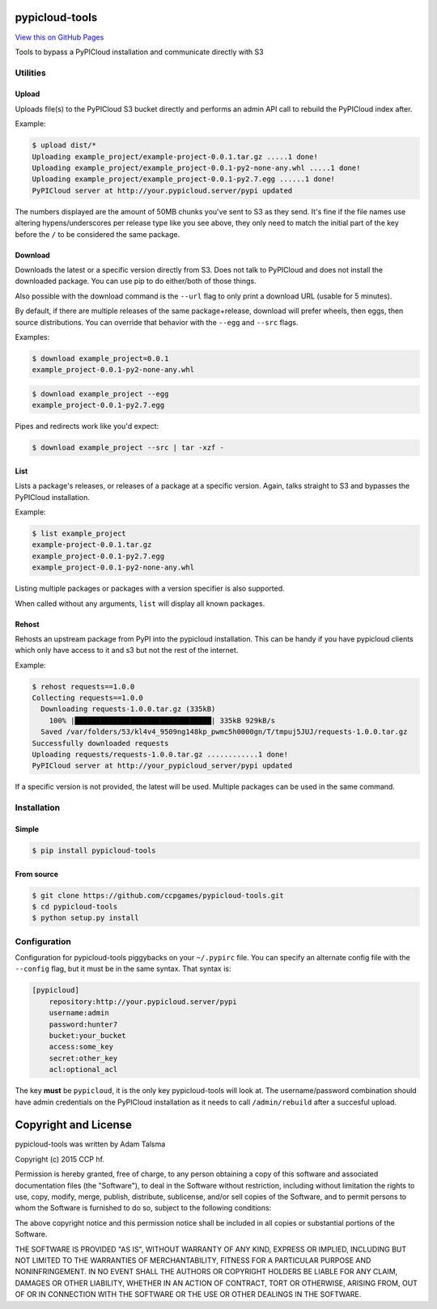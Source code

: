 pypicloud-tools
===============

`View this on GitHub
Pages <http://ccpgames.github.io/pypicloud-tools/>`__

|Build Status| |Coverage Status| |Version| |Download format| |Downloads
this month| |Development Status| |License|

Tools to bypass a PyPICloud installation and communicate directly with
S3

Utilities
---------

Upload
~~~~~~

Uploads file(s) to the PyPICloud S3 bucket directly and performs an
admin API call to rebuild the PyPICloud index after.

Example:

.. code:: bash

    $ upload dist/*
    Uploading example_project/example-project-0.0.1.tar.gz .....1 done!
    Uploading example_project/example_project-0.0.1-py2-none-any.whl .....1 done!
    Uploading example_project/example_project-0.0.1-py2.7.egg ......1 done!
    PyPICloud server at http://your.pypicloud.server/pypi updated

The numbers displayed are the amount of 50MB chunks you've sent to S3 as
they send. It's fine if the file names use altering hypens/underscores
per release type like you see above, they only need to match the initial
part of the key before the ``/`` to be considered the same package.

Download
~~~~~~~~

Downloads the latest or a specific version directly from S3. Does not
talk to PyPICloud and does not install the downloaded package. You can
use pip to do either/both of those things.

Also possible with the download command is the ``--url`` flag to only
print a download URL (usable for 5 minutes).

By default, if there are multiple releases of the same package+release,
download will prefer wheels, then eggs, then source distributions. You
can override that behavior with the ``--egg`` and ``--src`` flags.

Examples:

.. code:: bash

    $ download example_project=0.0.1
    example_project-0.0.1-py2-none-any.whl

.. code:: bash

    $ download example_project --egg
    example_project-0.0.1-py2.7.egg

Pipes and redirects work like you'd expect:

.. code:: bash

    $ download example_project --src | tar -xzf -

List
~~~~

Lists a package's releases, or releases of a package at a specific
version. Again, talks straight to S3 and bypasses the PyPICloud
installation.

Example:

.. code:: bash

    $ list example_project
    example-project-0.0.1.tar.gz
    example_project-0.0.1-py2.7.egg
    example_project-0.0.1-py2-none-any.whl

Listing multiple packages or packages with a version specifier is also
supported.

When called without any arguments, ``list`` will display all known
packages.

Rehost
~~~~~~

Rehosts an upstream package from PyPI into the pypicloud installation.
This can be handy if you have pypicloud clients which only have access
to it and s3 but not the rest of the internet.

Example:

.. code:: bash

    $ rehost requests==1.0.0
    Collecting requests==1.0.0
      Downloading requests-1.0.0.tar.gz (335kB)
        100% |████████████████████████████████| 335kB 929kB/s
      Saved /var/folders/53/kl4v4_9509ng148kp_pwmc5h0000gn/T/tmpuj5JUJ/requests-1.0.0.tar.gz
    Successfully downloaded requests
    Uploading requests/requests-1.0.0.tar.gz ............1 done!
    PyPICloud server at http://your_pypicloud_server/pypi updated

If a specific version is not provided, the latest will be used. Multiple
packages can be used in the same command.

Installation
------------

Simple
~~~~~~

.. code:: bash

    $ pip install pypicloud-tools

From source
~~~~~~~~~~~

.. code:: bash

    $ git clone https://github.com/ccpgames/pypicloud-tools.git
    $ cd pypicloud-tools
    $ python setup.py install

Configuration
-------------

Configuration for pypicloud-tools piggybacks on your ``~/.pypirc`` file.
You can specify an alternate config file with the ``--config`` flag, but
it must be in the same syntax. That syntax is:

.. code:: conf

    [pypicloud]
        repository:http://your.pypicloud.server/pypi
        username:admin
        password:hunter7
        bucket:your_bucket
        access:some_key
        secret:other_key
        acl:optional_acl

The key **must** be ``pypicloud``, it is the only key pypicloud-tools
will look at. The username/password combination should have admin
credentials on the PyPICloud installation as it needs to call
``/admin/rebuild`` after a succesful upload.

Copyright and License
=====================

pypicloud-tools was written by Adam Talsma

Copyright (c) 2015 CCP hf.

Permission is hereby granted, free of charge, to any person obtaining a
copy of this software and associated documentation files (the
"Software"), to deal in the Software without restriction, including
without limitation the rights to use, copy, modify, merge, publish,
distribute, sublicense, and/or sell copies of the Software, and to
permit persons to whom the Software is furnished to do so, subject to
the following conditions:

The above copyright notice and this permission notice shall be included
in all copies or substantial portions of the Software.

THE SOFTWARE IS PROVIDED "AS IS", WITHOUT WARRANTY OF ANY KIND, EXPRESS
OR IMPLIED, INCLUDING BUT NOT LIMITED TO THE WARRANTIES OF
MERCHANTABILITY, FITNESS FOR A PARTICULAR PURPOSE AND NONINFRINGEMENT.
IN NO EVENT SHALL THE AUTHORS OR COPYRIGHT HOLDERS BE LIABLE FOR ANY
CLAIM, DAMAGES OR OTHER LIABILITY, WHETHER IN AN ACTION OF CONTRACT,
TORT OR OTHERWISE, ARISING FROM, OUT OF OR IN CONNECTION WITH THE
SOFTWARE OR THE USE OR OTHER DEALINGS IN THE SOFTWARE.

.. |Build Status| image:: https://travis-ci.org/ccpgames/pypicloud-tools.png?branch=master
   :target: https://travis-ci.org/ccpgames/pypicloud-tools
.. |Coverage Status| image:: https://coveralls.io/repos/ccpgames/pypicloud-tools/badge.svg?branch=master
   :target: https://coveralls.io/r/ccpgames/pypicloud-tools?branch=master
.. |Version| image:: https://img.shields.io/pypi/v/pypicloud-tools.svg
   :target: https://pypi.python.org/pypi/pypicloud-tools/
.. |Download format| image:: https://img.shields.io/badge/format-wheel-green.svg?
   :target: https://pypi.python.org/pypi/pypicloud-tools/
.. |Downloads this month| image:: https://img.shields.io/pypi/dm/pypicloud-tools.svg
   :target: https://pypi.python.org/pypi/pypicloud-tools/
.. |Development Status| image:: https://img.shields.io/badge/status-beta-orange.svg
   :target: https://pypi.python.org/pypi/pypicloud-tools/
.. |License| image:: https://img.shields.io/github/license/ccpgames/pypicloud-tools.svg
   :target: https://pypi.python.org/pypi/pypicloud-tools/
